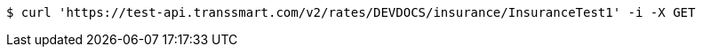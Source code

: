 [source,bash]
----
$ curl 'https://test-api.transsmart.com/v2/rates/DEVDOCS/insurance/InsuranceTest1' -i -X GET
----